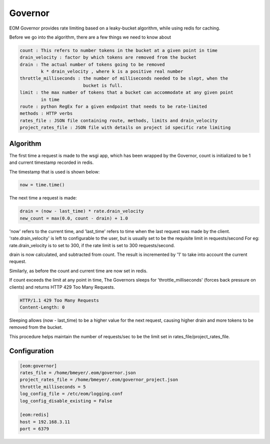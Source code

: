 .. _governor:

Governor
========

EOM Governor provides rate limiting based on a leaky-bucket algorithm, while using redis for caching.

Before we go into the algorithm, there are a few things we need to know about

.. code-block:: ini

    count : This refers to number tokens in the bucket at a given point in time
    drain_velocity : factor by which tokens are removed from the bucket
    drain : The actual number of tokens going to be removed
            k * drain_velocity , where k is a positive real number
    throttle_milliseconds : the number of milliseconds needed to be slept, when the
                            bucket is full.
    limit : the max number of tokens that a bucket can accommodate at any given point
            in time
    route : python RegEx for a given endpoint that needs to be rate-limited
    methods : HTTP verbs
    rates_file : JSON file containing route, methods, limits and drain_velocity
    project_rates_file : JSON file with details on project id specific rate limiting

---------
Algorithm
---------

The first time a request is made to the wsgi app, which has been wrapped by the Governor, count is initialized to be 1
and current timestamp recorded in redis.

The timestamp that is used is shown below:

.. code-block:: python

    now = time.time()

The next time a request is made:

.. code-block:: python

    drain = (now - last_time) * rate.drain_velocity
    new_count = max(0.0, count - drain) + 1.0


'now' refers to the current time, and 'last_time' refers to time when the last request was made by the client.
'rate.drain_velocity' is left to configurable to the user, but is usually set to be the requisite limit in requests/second
For eg: rate.drain_velocity is to set to 300, if the rate limit is set to 300 requests/second.

drain is now calculated, and subtracted from count. The result is incremented by '1' to take into account the current request.

Similarly, as before the count and current time are now set in redis.

If count exceeds the limit at any point in time, The Governors sleeps for 'throttle_milliseconds' (forces back pressure
on clients) and returns HTTP 429 Too Many Requests.

.. code-block:: python

    HTTP/1.1 429 Too Many Requests
    Content-Length: 0


Sleeping allows (now - last_time) to be a higher value for the next request, causing higher drain and more tokens to be
removed from the bucket.

This procedure helps maintain the number of requests/sec to be the limit set in rates_file/project_rates_file.

-------------
Configuration
-------------

.. code-block:: ini

	[eom:governor]
	rates_file = /home/bmeyer/.eom/governor.json
	project_rates_file = /home/bmeyer/.eom/governor_project.json
	throttle_milliseconds = 5
	log_config_file = /etc/eom/logging.conf
	log_config_disable_existing = False

	[eom:redis]
	host = 192.168.3.11
	port = 6379

